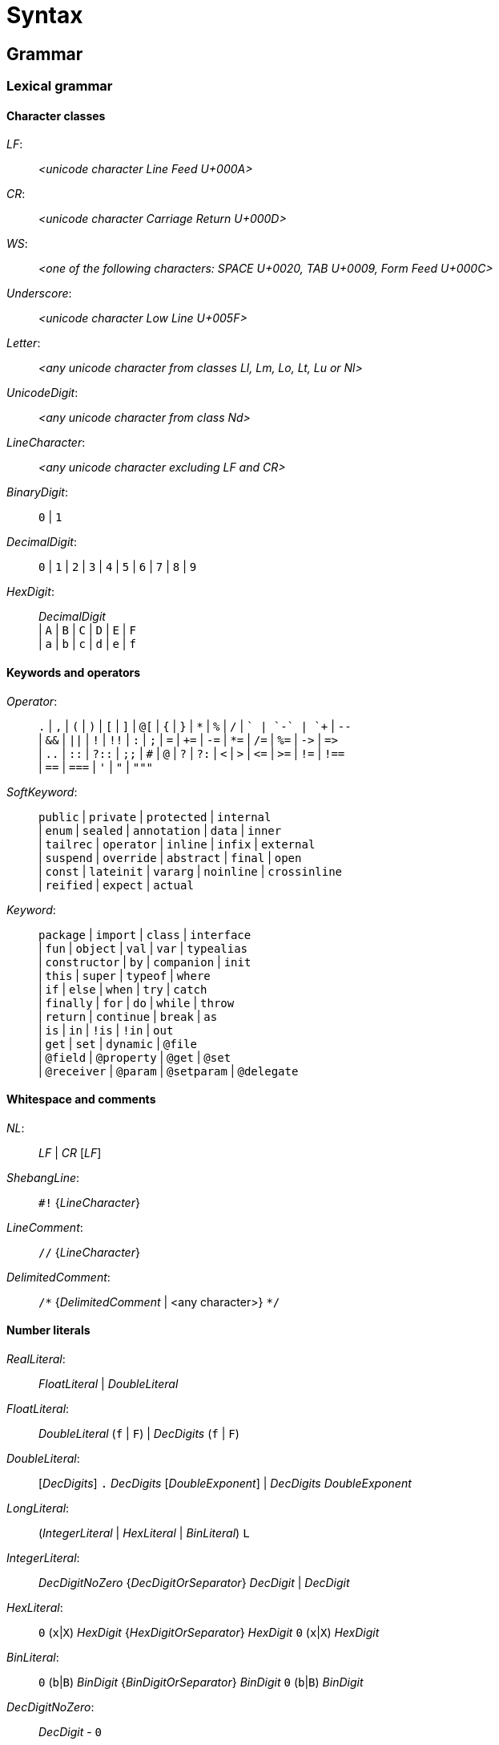 
= Syntax

== Grammar

=== Lexical grammar

==== Character classes

_LF_: ::
      _<unicode character Line Feed U+000A>_

_CR_: ::
      _<unicode character Carriage Return U+000D>_

_WS_: ::
      _<one of the following characters: SPACE U+0020, TAB U+0009, Form Feed U+000C>_

_Underscore_: ::
      _<unicode character Low Line U+005F>_

_Letter_: ::
      _<any unicode character from classes Ll, Lm, Lo, Lt, Lu or Nl>_

_UnicodeDigit_: ::
      _<any unicode character from class Nd>_ 

_LineCharacter_: ::
      _<any unicode character excluding LF and CR>_

_BinaryDigit_: ::
      `0` | `1`

_DecimalDigit_: ::
      `0` | `1` | `2` | `3` | `4` | `5` | `6` | `7` | `8` | `9`

_HexDigit_: ::
      _DecimalDigit_ +
      | `A` | `B` | `C` | `D` | `E` | `F` +
      | `a` | `b` | `c` | `d` | `e` | `f` 

==== Keywords and operators

_Operator_: ::
      `.` | `,` | `(` | `)` | `[` | `]` | `@[` | `{` | `}` | `\*` | `%` | `/` | `+` | `-` | `++` | `--` +
      | `&&` | `||` | `!` | `!!` | `:` | `;` | `=` | `+=` | `-=` | `*=` | `/=` | `%=` | `\->` | `\=>` +
      | `..` | `::` | `?::` | `;;` | `#` | `@` | `?` | `?:` | `<` | `>` | `\<=` | `>=` | `!=` | `!==` +
      | `==` | `===` | `'` | `"` | `"""`

_SoftKeyword_: ::
      `public` | `private` | `protected` | `internal` +
    | `enum` | `sealed` | `annotation` | `data` | `inner` +
    | `tailrec` | `operator` | `inline` | `infix` | `external` +
    | `suspend` | `override` | `abstract` | `final` | `open` +
    | `const` | `lateinit` | `vararg` | `noinline` | `crossinline` +
    | `reified` | `expect` | `actual` +
  
_Keyword_: ::
      `package` | `import` | `class` | `interface` +
    | `fun` | `object` | `val` | `var` | `typealias` +
    | `constructor` | `by` | `companion` | `init` +
    | `this` | `super` | `typeof` | `where` +
    | `if` | `else` | `when` | `try` | `catch` +
    | `finally` | `for` | `do` | `while` | `throw` +
    | `return` | `continue` | `break` | `as` +
    | `is` | `in` | `!is` | `!in` | `out` +
    | `get` | `set` | `dynamic` | `@file` +
    | `@field` | `@property` | `@get` | `@set` +
    | `@receiver` | `@param` | `@setparam` | `@delegate` +

==== Whitespace and comments

_NL_: ::
     _LF_ | _CR_ [_LF_]

_ShebangLine_: ::
    `#!` {_LineCharacter_}
    
_LineComment_: ::
    `//` {_LineCharacter_}

_DelimitedComment_: ::
    `/\*` {_DelimitedComment_ | <any character>} `*/`

==== Number literals

_RealLiteral_: ::
      _FloatLiteral_ | _DoubleLiteral_

_FloatLiteral_: ::
        _DoubleLiteral_ (`f` | `F`)
      | _DecDigits_ (`f` | `F`)

_DoubleLiteral_: ::
        [_DecDigits_] `.` _DecDigits_ [_DoubleExponent_]
      | _DecDigits_ _DoubleExponent_

_LongLiteral_: ::
      (_IntegerLiteral_ | _HexLiteral_ | _BinLiteral_) `L`

_IntegerLiteral_: ::
        _DecDigitNoZero_ {_DecDigitOrSeparator_} _DecDigit_
      | _DecDigit_
     
_HexLiteral_: ::
        `0` (`x`|`X`) _HexDigit_ {_HexDigitOrSeparator_} _HexDigit_
        `0` (`x`|`X`) _HexDigit_

_BinLiteral_: ::
        `0` (`b`|`B`) _BinDigit_ {_BinDigitOrSeparator_} _BinDigit_
        `0` (`b`|`B`) _BinDigit_
        
_DecDigitNoZero_: ::
        _DecDigit_ - `0`

_DecDigitOrSeparator_: ::
        _DecDigit_ | _Underscore_
        
_HexDigitOrSeparator_: ::
        _HexDigit_ | _Underscore_
        
_BinDigitOrSeparator_: ::
        _BinDigit_ | _Underscore_
        
_DecDigits_: ::
      _DecDigit_ {_DecDigitOrSeparator_} _DecDigit_ | _DecDigit_
        
_BooleanLiteral_: ::
      `true` | `false`

_NullLiteral_: ::
      `null`
        
==== Identifiers

_Identifier_: ::
      (_Letter_ | _Underscore_) {_Letter_ | _Underscore_ | _UnicodeDigit_} +
      | `\`` {_EscapedIdentifierCharacter_} ```

_EscapedIdentifierCharacter_: ::
      _<any character except CR, LF, ```, `[`, `]`, `<` or `>`>_
      
_IdentifierOrSoftKey_: ::
      _Identifier_ | _SoftKeyword_

_AtIdentifier_: ::
      `@` _IdentifierOrSoftKey_

_IdentifierAt_: ::
      _IdentifierOrSoftKey_ `@`

==== String literals

Syntax literals are fully defined in syntax grammar due to the complex nature of string interpolation

_CharacterLiteral_: ::
      `'` (_EscapeSeq_ | _<any character except CR, LF, `'` and `\`>_) `'`
        
_EscapeSeq_: ::
      _UnicodeCharacterLiteral_ | _EscapedCharacter_
     
_UnicodeCharacterLiteral_: ::
      `\` `u` _HexDigit_ _HexDigit_ _HexDigit_ _HexDigit_
 
_EscapedCharacter_: ::
      `\` (`t` | `b` | `r` | `n` | `'` | `"` | `\` | `$`)
        
_FieldIdentifier_: ::
      `$` _IdentifierOrSoftKey_
        
_LineStrRef_: ::
      _FieldIdentifier_

_LineStrEscapedChar_: ::
      _EscapedCharacter_ | _UnicodeCharacterLiteral_
      
_LineStrExprStart_: ::
      `${`
   
_MultiLineStringQuote_: ::
      `"` {`"`}
   
_MultiLineStrRef_: ::
      _FieldIdentifier_

_MultiLineStrText_: ::
      {<any character except `"` and `$`} | `$`
      
_MultiLineStrExprStart_: ::
      `${`
        
=== Syntax grammar

_kotlinFile_: ::
      [_shebangLine_] {_NL_} {_fileAnnotation_} _packageHeader_ _importList_ {_topLevelObject_} _EOF_ +

_script_: ::
      [_shebangLine_] {_NL_} {_fileAnnotation_} _packageHeader_ _importList_ {statement _semi_} _EOF_ +

_fileAnnotation_: ::
      `@file` `:` (`[` _unescapedAnnotation_+ `]` | _unescapedAnnotation_) _semi_ +

_packageHeader_: ::
      [`package` _identifier_ _semi_] +

_importList_: ::
      {_importHeader_} +

_importHeader_: ::
      `import` _identifier_ [`.` `*` | _importAlias_] _semi_ +

_importAlias_: ::
      `as` _simpleIdentifier_ +

_topLevelObject_: ::
      _declaration_ _semis_ +

_classDeclaration_: ::
      [_modifierList_] (`class` | `interface`) {_NL_} _simpleIdentifier_ +
      [{_NL_} _typeParameters_] [{_NL_} _primaryConstructor_] +
      [{_NL_} `:` {_NL_} _delegationSpecifiers_] +
      [{_NL_} _typeConstraints_] +
      [{_NL_} _classBody_ | {_NL_} _enumClassBody_] +

_primaryConstructor_: ::
      [_modifierList_] [`constructor` {_NL_}] _classParameters_ +

_classParameters_: ::
      `(` {_NL_} [_classParameter_ {{_NL_} `,` {_NL_} _classParameter_}] {_NL_} `)` +

_classParameter_: ::
      [_modifierList_] [`val` | `var`] {_NL_} _simpleIdentifier_ `:` {_NL_} _type_ [{_NL_} `=` {_NL_} _expression_] +

_delegationSpecifiers_: ::
      _annotatedDelegationSpecifier_ {{_NL_} `,` {_NL_} _annotatedDelegationSpecifier_} +

_annotatedDelegationSpecifier_: ::
      {_annotation_} {_NL_} _delegationSpecifier_ +

_delegationSpecifier_: ::
      _constructorInvocation_ +
    | _userType_ +
    | _functionType_ +
    | _explicitDelegation_ +

_constructorInvocation_: ::
      _userType_ _callSuffix_ +

_explicitDelegation_: ::
      (_userType_ | _functionType_) {_NL_} `by` {_NL_} _expression_ +

_classBody_: ::
      `{` {_NL_} [_classMemberDeclarations_] {_NL_} `}` +

_classMemberDeclarations_: ::
      {_classMemberDeclaration_ _semis_} _classMemberDeclaration_ [_semis_] +

_classMemberDeclaration_: ::
      _declaration_ +
    | _companionObject_ +
    | _anonymousInitializer_ +
    | _secondaryConstructor_ +

_anonymousInitializer_: ::
      `init` {_NL_} _block_ +

_secondaryConstructor_: ::
      [_modifierList_] `constructor` {_NL_} _functionValueParameters_ [{_NL_} `:` {_NL_} _constructorDelegationCall_] {_NL_} [_block_] +

_constructorDelegationCall_: ::
      `this` {_NL_} _valueArguments_ +
    | `super` {_NL_} _valueArguments_ +

_enumClassBody_: ::
      `{` {_NL_} [_enumEntries_] [{_NL_} `;` {_NL_} [_classMemberDeclarations_]] {_NL_} `}` +

_enumEntries_: ::
      _enumEntry_ {{_NL_} `,` {_NL_} _enumEntry_} {_NL_} `,`? +

_enumEntry_: ::
      [modifierList {_NL_}] _simpleIdentifier_ [{_NL_} _valueArguments_] [{_NL_} _classBody_] +

_functionDeclaration_: ::
      [_modifierList_] +
    `fun` +
    [{_NL_} _typeParameters_] +
    [{_NL_} _type_ {_NL_} `.`]
    ({_NL_} _simpleIdentifier_) +
    {_NL_} _functionValueParameters_ +
    [{_NL_} `:` {_NL_} _type_] +
    [{_NL_} _typeConstraints_] +
    [{_NL_} _functionBody_] +

_functionValueParameters_: ::
      `(` {_NL_} [_functionValueParameter_ {{_NL_} `,` {_NL_} _functionValueParameter_}] {_NL_} `)` +

_functionValueParameter_: ::
      [_modifierList_] _parameter_ [{_NL_} `=` {_NL_} _expression_] +

_parameter_: ::
      _simpleIdentifier_ {_NL_} [`:` {_NL_} _type_] +

_functionBody_: ::
      _block_ +
    | `=` {_NL_} _expression_ +

_objectDeclaration_: ::
      [_modifierList_] `object` +
      {_NL_} _simpleIdentifier_ +
      [{_NL_} `:` {_NL_} _delegationSpecifiers_] +
      [{_NL_} _classBody_] +

_companionObject_: ::
      [_modifierList_] `companion` {_NL_} `object` +
      [{_NL_} _simpleIdentifier_] +
      [{_NL_} `:` {_NL_} _delegationSpecifiers_] +
      [{_NL_} _classBody_] +

_propertyDeclaration_: ::
      [_modifierList_] (`val` | `var`) +
      [{_NL_} _typeParameters_] +
      [{_NL_} _type_ {_NL_} `.`] +
      ({_NL_} (_multiVariableDeclaration_ | _variableDeclaration_)) +
      [{_NL_} _typeConstraints_] +
      ({_NL_} (`by` | `=`) {_NL_} _expression_)? +
      [NL+ `;`] {_NL_} [[_getter_] ({_NL_} [_semi_] _setter_] | [_setter_] [{_NL_} [_semi_] _getter_]) +

_multiVariableDeclaration_: ::
      `(` {_NL_} _variableDeclaration_ {{_NL_} `,` {_NL_} _variableDeclaration_} {_NL_} `)` +

_variableDeclaration_: ::
      {_annotation_} {_NL_} _simpleIdentifier_ [{_NL_} `:` {_NL_} _type_] +

_getter_: ::
      [_modifierList_] `get` +
    | [_modifierList_] `get` {_NL_} `(` {_NL_} `)` [{_NL_} `:` {_NL_} _type_] {_NL_} _functionBody_ +

_setter_: ::
      [_modifierList_] `set` +
    | [_modifierList_] `set` {_NL_} `(` {annotation | _parameterModifier_} _parameter_ `)` [{_NL_} `:` {_NL_} _type_] {_NL_} _functionBody_ +

_typeAlias_: ::
      [_modifierList_] `typealias` {_NL_} _simpleIdentifier_ [{_NL_} _typeParameters_] {_NL_} `=` {_NL_} _type_ +

_typeParameters_: ::
      `<` {_NL_} _typeParameter_ {{_NL_} `,` {_NL_} _typeParameter_} {_NL_} `>` +

_typeParameter_: ::
      [_modifierList_] {_NL_} _simpleIdentifier_ [{_NL_} `:` {_NL_} _type_] +

_type_: ::
      [_typeModifierList_] +
    ( _parenthesizedType_ +
    | _nullableType_ +
    | _typeReference_ +
    | _functionType_) +

_typeModifierList_: ::
      (_annotation_ | `suspend` {_NL_} {_annotation_ | `suspend` {_NL_}}) +

_parenthesizedType_: ::
      `(` _type_ `)` +

_nullableType_: ::
      (_typeReference_ | _parenthesizedType_) {_NL_} `?`+ +

_typeReference_: ::
      `(` _typeReference_ `)` +
    | _userType_ +
    | `dynamic`

_functionType_: ::
      [_receiverType_ {_NL_} `.` {_NL_}] _functionTypeParameters_  {_NL_} `->` [{_NL_} _type_] +

_receiverType_: ::
      _parenthesizedType_ +
    | _nullableType_ +
    | _typeReference_ +

_userType_: ::
      _simpleUserType_ {{_NL_} `.` {_NL_} _simpleUserType_} +

_simpleUserType_: ::
      _simpleIdentifier_ [{_NL_} _typeArguments_] +

_functionTypeParameters_: ::
      `[` {_NL_} (_parameter_ | _type_) {{_NL_} `,` {_NL_} (_parameter_ | _type_)} {_NL_} `)` +

_typeConstraints_: ::
      `where` {_NL_} _typeConstraint_ {{_NL_} `,` {_NL_} _typeConstraint_} +

_typeConstraint_: ::
      {_annotation_} _simpleIdentifier_ {_NL_} `:` {_NL_} _type_ +

_block_: ::
      `{` {_NL_} _statements_ {_NL_} `}` +

_statements_: ::
      [_statement_ {semis _statement_} [_semis_]] +

_statement_: ::
      {_labelDefinition_} +
    ( _declaration_ +
    | _assignment_ +
    | _loopStatement_ +
    | _expression_) +

_declaration_: ::
      _classDeclaration_ +
    | _objectDeclaration_ +
    | _functionDeclaration_ +
    | _propertyDeclaration_ +
    | _typeAlias_ +

_assignment_: ::
      _directlyAssignableExpression_ `=` {_NL_} _expression_ +
    | _assignableExpression_ _assignmentAndOperator_ {_NL_} _expression_ +

_expression_: ::
      _disjunction_ | _ifExpression_ +

_ifExpression_: ::
      `if` {_NL_} `(` {_NL_} _expression_ {_NL_} `)` {_NL_} _controlStructureBody_ [[`;`] {_NL_} `else` {_NL_} _controlStructureBody_] +
    | `if` {_NL_} `(` {_NL_} _expression_ {_NL_} `)` {_NL_} [`;` {_NL_}] `else` {_NL_} _controlStructureBody_ +

_disjunction_: ::
      _conjunction_ {{_NL_} `||` {_NL_} (_conjunction_ | _ifExpression_)} +

_conjunction_: ::
      _equality_ {{_NL_} `&&` {_NL_} (_equality_ | _ifExpression_)} +

_equality_: ::
      _comparison_ {_equalityOperator_ {_NL_} (_comparison_ | _ifExpression_)} +

_comparison_: ::
      _infixOperation_ [_comparisonOperator_ {_NL_} (_infixOperation_ | _ifExpression_)] +

_infixOperation_: ::
      _elvisExpression_ {_inOperator_ {_NL_} (_elvisExpression_ | _ifExpression_) | _isOperator_ {_NL_} _type_} +

_elvisExpression_: ::
      _infixFunctionCall_ {{_NL_} `?:` {_NL_} (_infixFunctionCall_ | _ifExpression_)} +

_infixFunctionCall_: ::
      _rangeExpression_ {_simpleIdentifier_ {_NL_} (_rangeExpression_ | _ifExpression_)} +

_rangeExpression_: ::
      _additiveExpression_ {`..` {_NL_} (_additiveExpression_ | _ifExpression_)} +

_additiveExpression_: ::
      _multiplicativeExpression_ {_additiveOperator_ {_NL_} (_multiplicativeExpression_ | _ifExpression_)} +

_multiplicativeExpression_: ::
      _asExpression_ {_multiplicativeOperator_ {_NL_} (_asExpression_ | _ifExpression_)} +

_asExpression_: ::
      _prefixUnaryExpression_ [{_NL_} _asOperator_ {_NL_} _type_] +

_prefixUnaryExpression_: ::
      {_unaryPrefix_} _postfixUnaryExpression_ +
    | _unaryPrefix_ {_unaryPrefix_} _ifExpression_ +

_unaryPrefix_: ::
      _annotation_ +
    | _labelDefinition_ +
    | _prefixUnaryOperator_ {_NL_} +

_postfixUnaryExpression_: ::
      _primaryExpression_ {_postfixUnarySuffix_} +

_postfixUnarySuffix_: ::
      _postfixUnaryOperator_ +
    | _typeArguments_ +
    | _callSuffix_ +
    | _indexingSuffix_ +
    | _navigationSuffix_ +

_directlyAssignableExpression_: ::
      _postfixUnaryExpression_ _assignableSuffix_ +
    | _simpleIdentifier_ +

_assignableExpression_: ::
      _prefixUnaryExpression_ +

_assignableSuffix_: ::
      _typeArguments_ +
    | _indexingSuffix_ +
    | _navigationSuffix_ +

_indexingSuffix_: ::
      `[` {_NL_} _expression_ {{_NL_} `,` {_NL_} _expression_} {_NL_} `]` +

_navigationSuffix_: ::
      {_NL_} _memberAccessOperator_ {_NL_} (_simpleIdentifier_ | `class`) +

_callSuffix_: ::
      [_typeArguments_] [_valueArguments_] _annotatedLambda_ +
    | [_typeArguments_] _valueArguments_ +

_annotatedLambda_: ::
      {annotation | _IdentifierAt_} {_NL_} _lambdaLiteral_ +

_valueArguments_: ::
      `(` {_NL_} [_valueArgument_] {_NL_} `)` +
    | `(` {_NL_} _valueArgument_ {{_NL_} `,` {_NL_} _valueArgument_} {_NL_} `)` +

_typeArguments_: ::
      `<` {_NL_} _typeProjection_ {{_NL_} `,` {_NL_} _typeProjection_} {_NL_} `>` +

_typeProjection_: ::
      [_typeProjectionModifierList_] _type_ | `*` +

_typeProjectionModifierList_: ::
      {_varianceAnnotation_} +

_valueArgument_: ::
      [_annotation_] {_NL_} [_simpleIdentifier_ {_NL_} `=` {_NL_}] {`*`} {_NL_} _expression_ +

_primaryExpression_: ::
      _parenthesizedExpression_ +
    | _literalConstant_ +
    | _stringLiteral_ +
    | _simpleIdentifier_ +
    | _callableReference_ +
    | _functionLiteral_ +
    | _objectLiteral_ +
    | _collectionLiteral_ +
    | _thisExpression_ +
    | _superExpression_ +
    | _whenExpression_ +
    | _tryExpression_ +
    | _jumpExpression_ +

_parenthesizedExpression_: ::
      `(` {_NL_} _expression_ {_NL_} `)` +

_collectionLiteral_: ::
      `[` {_NL_} _expression_ {{_NL_} `,` {_NL_} _expression_} {_NL_} `]` +
    | `[` {_NL_} `]` +

_literalConstant_: ::
      _BooleanLiteral_ +
    | _IntegerLiteral_ +
    | _HexLiteral_ +
    | _BinLiteral_ +
    | _CharacterLiteral_ +
    | _RealLiteral_ +
    | _NullLiteral_ +
    | _LongLiteral_ +

_stringLiteral_: ::
      _lineStringLiteral_ +
    | _multiLineStringLiteral_ +

_lineStringLiteral_: ::
      `"` {_lineStringContent_ | _lineStringExpression_} `"` +

_multiLineStringLiteral_: ::
      `"""` {_multiLineStringContent_ | _multiLineStringExpression_ | _MultiLineStringQuote_} `"""` +

_lineStringContent_: ::
      _LineStrText_ +
    | _LineStrEscapedChar_ +
    | _LineStrRef_ +

_lineStringExpression_: ::
      _LineStrExprStart_ _expression_ `}` +

_multiLineStringContent_: ::
      _MultiLineStrText_ +
    | _MultiLineStringQuote_ +
    | _MultiLineStrRef_ +

_multiLineStringExpression_: ::
      _MultiLineStrExprStart_ {_NL_} _expression_ {_NL_} `}` +

_lambdaLiteral_: ::
      `{` {_NL_} _statements_ {_NL_} `}` +
    | `{` {_NL_} _lambdaParameters_ {_NL_} _ARROW_ {_NL_} _statements_ {_NL_} `}` +

_lambdaParameters_: ::
      [_lambdaParameter_] {{_NL_} _COMMA_ {_NL_} _lambdaParameter_} +

_lambdaParameter_: ::
      _variableDeclaration_ +
    | _multiVariableDeclaration_ [{_NL_} _COLON_ {_NL_} _type_] +

_anonymousFunction_: ::
      `fun` +
    [{_NL_} _type_ {_NL_} `.`] +
    {_NL_} _functionValueParameters_ +
    [{_NL_} `:` {_NL_} _type_] +
    [{_NL_} _typeConstraints_] +
    [{_NL_} _functionBody_] +

_functionLiteral_: ::
      _lambdaLiteral_ +
    | _anonymousFunction_ +

_objectLiteral_: ::
      `object` {_NL_} `:` {_NL_} _delegationSpecifiers_ [{_NL_} _classBody_] +
    | `object` {_NL_} _classBody_ +

_thisExpression_: ::
      `this` [_AtIdentifier_] +
    | _THIS_AT_ +

_superExpression_: ::
      `super` [`<` {_NL_} _type_ {_NL_} `>`] [_AtIdentifier_] +
    | _SUPER_AT_ +

_controlStructureBody_: ::
      _block_ +
    | _statement_ +

_whenExpression_: ::
      `when` {_NL_} (`(` _expression_ `)`)? {_NL_} `{` {_NL_} {_whenEntry_ {_NL_}} {_NL_} `}` +

_whenEntry_: ::
      _whenCondition_ {{_NL_} `,` {_NL_} _whenCondition_} {_NL_} `->` {_NL_} _controlStructureBody_ [_semi_] +
    | `else` {_NL_} `->` {_NL_} _controlStructureBody_ [_semi_] +

_whenCondition_: ::
      _expression_ +
    | _rangeTest_ +
    | _typeTest_ +

_rangeTest_: ::
      _inOperator_ {_NL_} _expression_ +

_typeTest_: ::
      _isOperator_ {_NL_} _type_ +

_tryExpression_: ::
      `try` {_NL_} _block_ {{_NL_} _catchBlock_} [{_NL_} _finallyBlock_] +

_catchBlock_: ::
      `catch` {_NL_} `(` {_annotation_} _simpleIdentifier_ `:` _userType_ `)` {_NL_} _block_ +

_finallyBlock_: ::
      `finally` {_NL_} _block_ +

_loopStatement_: ::
      _forStatement_ +
    | _whileStatement_ +
    | _doWhileStatement_ +

_forStatement_: ::
      `for` {_NL_} `(` {_annotation_} (variableDeclaration | _multiVariableDeclaration_) `in` _expression_ `)` {_NL_} [_controlStructureBody_] +

_whileStatement_: ::
      `while` {_NL_} `(` _expression_ `)` {_NL_} _controlStructureBody_ +
    | `while` {_NL_} `(` _expression_ `)` {_NL_} `;` +

_doWhileStatement_: ::
      `do` {_NL_} [_controlStructureBody_] {_NL_} `while` {_NL_} `(` _expression_ `)` +

_jumpExpression_: ::
      `throw` {_NL_} _expression_ +
    | (`return` | _RETURN_AT_) [_expression_] +
    | `continue` | _CONTINUE_AT_ +
    | `break` | _BREAK_AT_ +

_callableReference_: ::
      [_receiverType_] {_NL_} (`::`|`?::`) {_NL_} (_simpleIdentifier_ | `class`) +

_assignmentAndOperator_: ::
      `=` +
    | `+=` +
    | `-=` +
    | `*=` +
    | `/=` +
    | `%=` +

_equalityOperator_: ::
      `!=` +
    | `!==` +
    | `==` +
    | `===` +

_comparisonOperator_: ::
      `<` +
    | `>` +
    | `<=` +
    | `>=` +

_inOperator_: ::
      `in` | `!in` +

_isOperator_: ::
      `is` | `!is` +

_additiveOperator_: ::
      `+` | `-` +

_multiplicativeOperator_: ::
      `*` +
    | `/` +
    | `%` +

_asOperator_: ::
      `as` +
    | `as?` +
    | `:` +

_prefixUnaryOperator_: ::
      `++` +
    | `--` +
    | `-` +
    | `+` +
    | `!` +

_postfixUnaryOperator_: ::
      `++` +
    | `--` +
    | `!!` +

_memberAccessOperator_: ::
      `.` | `?.` | `::` +

_modifierList_: ::
      (_annotation_ | _modifier_) {_annotation_ | _modifier_} +

_modifier_: ::
      (_classModifier_ +
    | _memberModifier_ +
    | _visibilityModifier_ +
    | _varianceAnnotation_ +
    | _functionModifier_ +
    | _propertyModifier_ +
    | _inheritanceModifier_ +
    | _parameterModifier_ +
    | _typeParameterModifier_ +
    | _platformModifier_) {_NL_} +

_classModifier_: ::
      `enum` +
    | `sealed` +
    | `annotation` +
    | `data` +
    | `inner` +

_memberModifier_: ::
      `override` +
    | `lateinit` +

_visibilityModifier_: ::
      `public` +
    | `private` +
    | `internal` +
    | `protected` +

_varianceAnnotation_: ::
      `in` +
    | `out` +

_functionModifier_: ::
      `tailrec` +
    | `operator` +
    | `infix` +
    | `inline` +
    | `external` +
    | `suspend` +

_propertyModifier_: ::
      `const` +

_inheritanceModifier_: ::
      `abstract` +
    | `final` +
    | `open` +

_parameterModifier_: ::
      `vararg` +
    | `noinline` +
    | `crossinline` +

_typeParameterModifier_: ::
      `reified` +

_platformModifier_: ::
      `expect` +
    | `actual` +

_labelDefinition_: ::
      _IdentifierAt_ {_NL_} +

_annotation_: ::
      (singleAnnotation | _multiAnnotation_) {_NL_} +

_singleAnnotation_: ::
      _annotationUseSiteTarget_ `:` {_NL_} _unescapedAnnotation_ +
    | _AtIdentifier_ {{_NL_} `.` _simpleIdentifier_} [_typeArguments_] [_valueArguments_] +

_multiAnnotation_: ::
      _annotationUseSiteTarget_ `:` `[` _unescapedAnnotation_ {_unescapedAnnotation_} `]` +
    | `@[` _unescapedAnnotation_+ `]` +

_annotationUseSiteTarget_: ::
      `@field` +
    | `@file` +
    | `@property` +
    | `@get` +
    | `@set` +
    | `@receiver` +
    | `@param` +
    | `@setparam` +
    | `@delegate` +

_unescapedAnnotation_: ::
      _identifier_ [_typeArguments_] [_valueArguments_] +

_simpleIdentifier_: ::
      _Identifier_ +
    | `abstract` +
    | `annotation` +
    | `by` +
    | `catch` +
    | `companion` +
    | `constructor` +
    | `crossinline` +
    | `data` +
    | `dynamic` +
    | `enum` +
    | `external` +
    | `final` +
    | `finally` +
    | `get` +
    | `import` +
    | `infix` +
    | `init` +
    | `inline` +
    | `inner` +
    | `internal` +
    | `lateinit` +
    | `noinline` +
    | `open` +
    | `operator` +
    | `out` +
    | `override` +
    | `private` +
    | `protected` +
    | `public` +
    | `reified` +
    | `sealed` +
    | `tailrec` +
    | `set` +
    | `vararg` +
    | `where` +
    | `expect` +
    | `actual` +
    | `const` +
    | `suspend` +

_identifier_: ::
      _simpleIdentifier_ {{_NL_} `.` _simpleIdentifier_} +

_shebangLine_: ::
      _ShebangLine_ +

_semi_: ::
      (`;` | _NL_) {_NL_} +
    | _EOF_

_semis_: ::
      (`;` | _NL_) {`;` | _NL_} +
    | _EOF_

